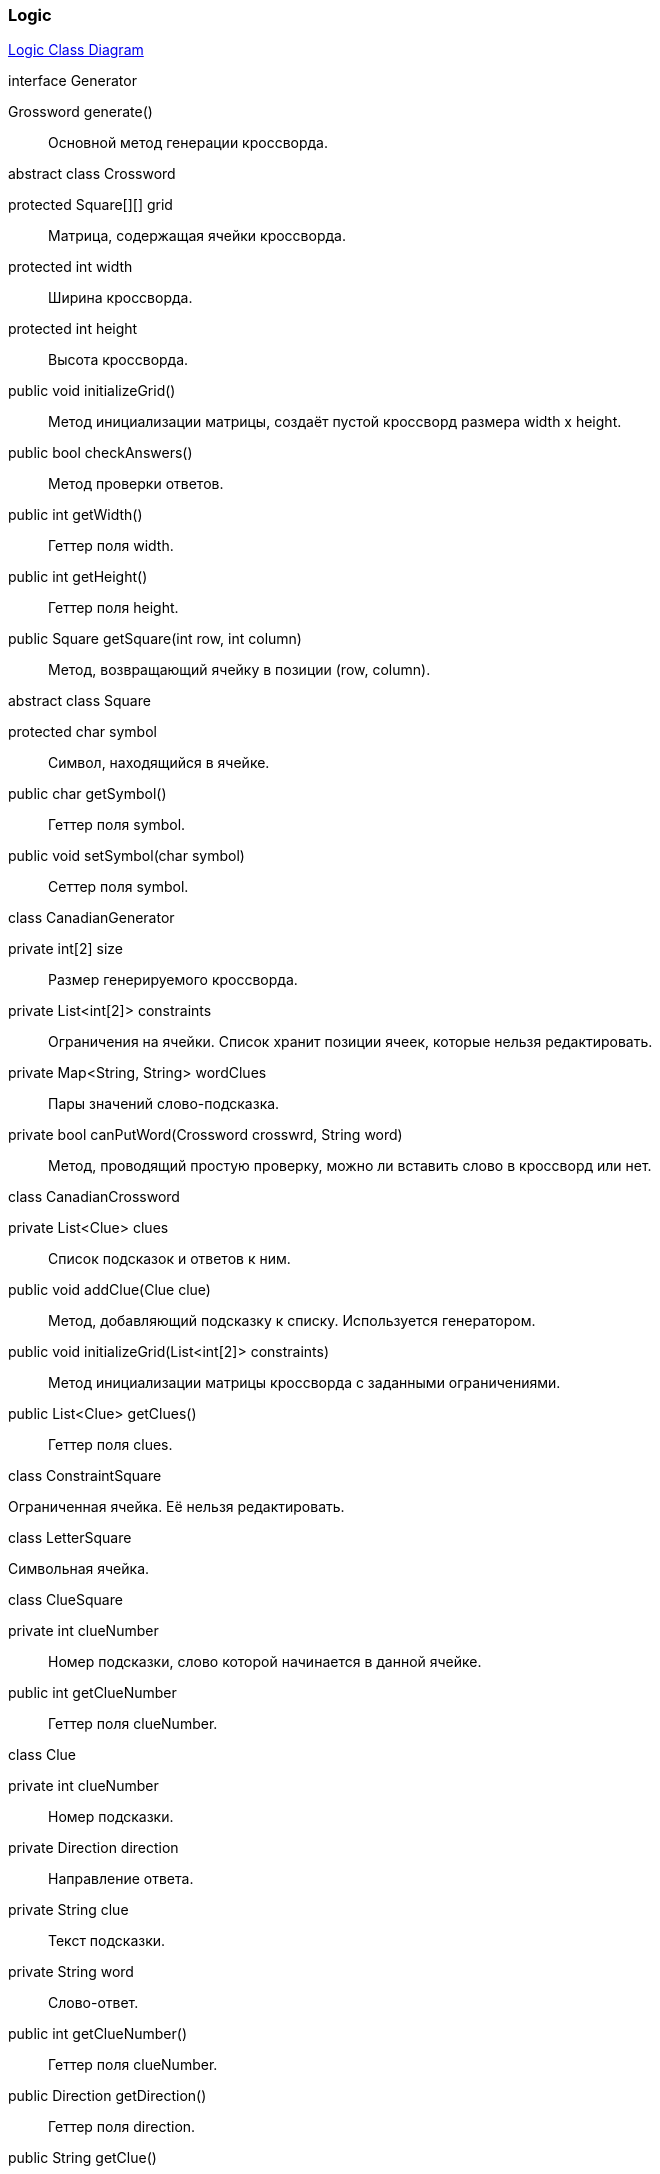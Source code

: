=== Logic

link:../diagrams/class-logic.puml[Logic Class Diagram]

[caption=""]
.interface Generator
====
Grossword generate():: Основной метод генерации кроссворда.
====

[caption=""]
.abstract class Crossword
====
protected Square[][] grid:: Матрица, содержащая ячейки кроссворда.
protected int width:: Ширина кроссворда.
protected int height:: Высота кроссворда.
public void initializeGrid():: Метод инициализации матрицы, создаёт пустой кроссворд размера width x height.
public bool checkAnswers():: Метод проверки ответов.
public int getWidth():: Геттер поля width.
public int getHeight():: Геттер поля height.
public Square getSquare(int row, int column):: Метод, возвращающий ячейку в позиции (row, column).
====

[caption=""]
.abstract class Square
====
protected char symbol:: Символ, находящийся в ячейке.
public char getSymbol():: Геттер поля symbol.
public void setSymbol(char symbol):: Сеттер поля symbol.
====

[caption=""]
.class CanadianGenerator
====
private int[2] size:: Размер генерируемого кроссворда.
private List<int[2]> constraints:: Ограничения на ячейки. Список хранит позиции ячеек, которые нельзя редактировать.
private Map<String, String> wordClues:: Пары значений слово-подсказка.
private bool canPutWord(Crossword crosswrd, String word):: Метод, проводящий простую проверку, можно ли вставить слово в кроссворд или нет.
====

[caption=""]
.class CanadianCrossword
====
private List<Clue> clues:: Список подсказок и ответов к ним.
public void addClue(Clue clue):: Метод, добавляющий подсказку к списку. Используется генератором.
public void initializeGrid(List<int[2]> constraints):: Метод инициализации матрицы кроссворда с заданными ограничениями.
public List<Clue> getClues():: Геттер поля clues.
====

[caption=""]
.class ConstraintSquare
====
Ограниченная ячейка. Её нельзя редактировать.
====

[caption=""]
.class LetterSquare
====
Символьная ячейка.
====

[caption=""]
.class ClueSquare
====
private int clueNumber:: Номер подсказки, слово которой начинается в данной ячейке.
public int getClueNumber:: Геттер поля clueNumber.
====

[caption=""]
.class Clue
====
private int clueNumber:: Номер подсказки.
private Direction direction:: Направление ответа.
private String clue:: Текст подсказки.
private String word:: Слово-ответ.
public int getClueNumber():: Геттер поля clueNumber.
public Direction getDirection():: Геттер поля direction.
public String getClue():: Геттер поля clue.
public void setClue(String clue):: Сеттер поля clue.
public String getWord():: Геттер поля word.
public void setWord(String answer):: Сеттер поля word.
public int getWordLenght():: Метод, возвращающий длину ответа.
====

[caption=""]
.enum Direction
====
Направление ответа.
====

Модуль Logic хранит логическую структуру кроссворда и алгоритмы для его генерации.

Абстрактный класс Crossword может представить любое поле заданных размеров из символьных ячеек. От него наследуется класс CanadianCrossword, отвечающий уже за структуру именно канадского кроссворда.

У канадского кроссворда есть ряд пронумерованных подсказок с направлениями, которые отображены в классе Clue. Там же находятся ответы.

Ячейка кроссворда Square для канадского кроссворда имеет три возможных типа: ограниченная ячейка (ConstraintSquare), символьная ячейка (LetterSquare) и символьная ячейка с подсказкой (ClueSquare).

За генерацию канадсого кроссворда отвечает класс CanadianGenerator, реализующий общий интерфейс Generator.
